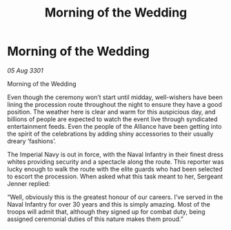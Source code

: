 :PROPERTIES:
:ID:       a5c013ef-9359-420b-9ced-d9b9578dd261
:END:
#+title: Morning of the Wedding
#+filetags: :galnet:

* Morning of the Wedding

/05 Aug 3301/

Morning of the Wedding 
 
Even though the ceremony won’t start until midday, well-wishers have been lining the procession route throughout the night to ensure they have a good position. The weather here is clear and warm for this auspicious day, and billions of people are expected to watch the event live through syndicated entertainment feeds. Even the people of the Alliance have been getting into the spirit of the celebrations by adding shiny accessories to their usually dreary ‘fashions’.  

The Imperial Navy is out in force, with the Naval Infantry in their finest dress whites providing security and a spectacle along the route. This reporter was lucky enough to walk the route with the elite guards who had been selected to escort the procession. When asked what this task meant to her, Sergeant Jenner replied: 

“Well, obviously this is the greatest honour of our careers. I’ve served in the Naval Infantry for over 30 years and this is simply amazing. Most of the troops will admit that, although they signed up for combat duty, being assigned ceremonial duties of this nature makes them proud.”

